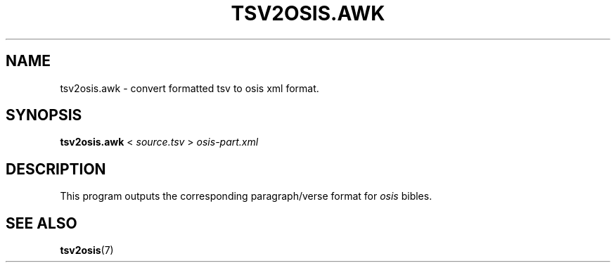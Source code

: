 .TH "TSV2OSIS.AWK" 1 "2019-05-19" "tsv2osis.awk" "OSIS TOOLS"
.SH NAME
tsv2osis.awk \- convert formatted tsv to osis xml format.
.SH SYNOPSIS
.BR tsv2osis.awk " <"
.IR source.tsv " > " osis-part.xml
.SH DESCRIPTION
.PP
This program outputs the corresponding paragraph/verse format for
.I osis
bibles.
.SH SEE ALSO
.BR tsv2osis (7)
